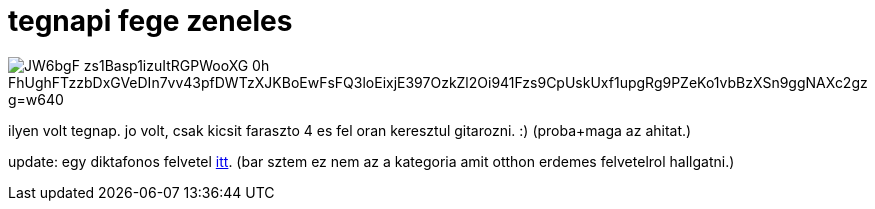 = tegnapi fege zeneles

:slug: tegnapi-fege-zeneles
:category: zene
:tags: hu
:date: 2009-03-29T15:37:00Z


image::https://lh3.googleusercontent.com/JW6bgF_zs1Basp1izuItRGPWooXG_0h-FhUghFTzzbDxGVeDIn7vv43pfDWTzXJKBoEwFsFQ3loEixjE397OzkZl2Oi941Fzs9CpUskUxf1upgRg9PZeKo1vbBzXSn9ggNAXc2gz-g=w640[align="center"]

ilyen volt tegnap. jo volt, csak kicsit faraszto 4 es fel oran keresztul gitarozni. :) (proba+maga
az ahitat.)

update: egy diktafonos felvetel http://vmiklos.hu/file/nagybojti-ahitat.zip[itt]. (bar sztem ez nem
az a kategoria amit otthon erdemes felvetelrol hallgatni.)

